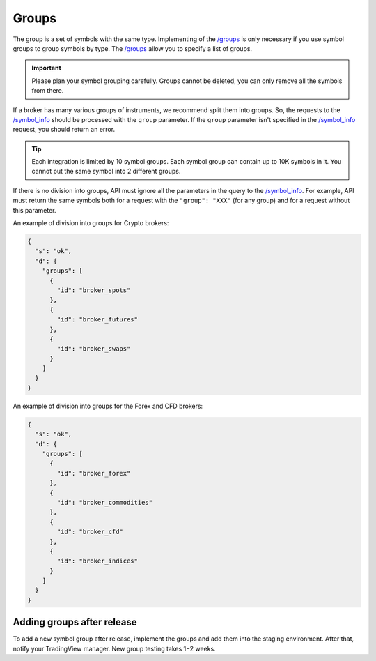 .. links
.. _`/groups`: https://www.tradingview.com/rest-api-spec/#operation/getGroups
.. _`/symbol_info`: https://www.tradingview.com/rest-api-spec/#operation/getSymbolInfo

Groups
------

The group is a set of symbols with the same type. Implementing of the `/groups`_ is only necessary if you use symbol 
groups to group symbols by type. The `/groups`_ allow you to specify a list of groups.

.. important::
  Please plan your symbol grouping carefully. Groups cannot be deleted, you can only remove all the symbols from 
  there.

If a broker has many various groups of instruments, we recommend split them into groups. So, the requests to the 
`/symbol_info`_ should be processed with the ``group`` parameter. If the ``group`` parameter isn\'t specified in the 
`/symbol_info`_ request, you should return an error.

.. tip:: 
  Each integration is limited by 10 symbol groups. Each symbol group can contain up to 10K symbols in it. You cannot 
  put the same symbol into 2 different groups.

.. _groups-division:

If there is no division into groups, API must ignore all the parameters in the query to the `/symbol_info`_. For
example, API must return the same symbols both for a request with the ``"group": "XXX"`` (for any group) and for a
request without this parameter.

An example of division into groups for Crypto brokers:

.. code-block:: json

  {
    "s": "ok",
    "d": {
      "groups": [
        {
          "id": "broker_spots"
        },
        {
          "id": "broker_futures"
        },
        {
          "id": "broker_swaps"
        }
      ]
    }
  }

An example of division into groups for the Forex and CFD brokers:

.. code-block:: json

  {
    "s": "ok",
    "d": {
      "groups": [
        {
          "id": "broker_forex"
        },
        {
          "id": "broker_commodities"
        },
        {
          "id": "broker_cfd"
        },
        {
          "id": "broker_indices"
        }
      ]
    }
  }

Adding groups after release
............................

To add a new symbol group after release, implement the groups and add them into the staging environment.
After that, notify your TradingView manager.
New group testing takes 1−2 weeks.
